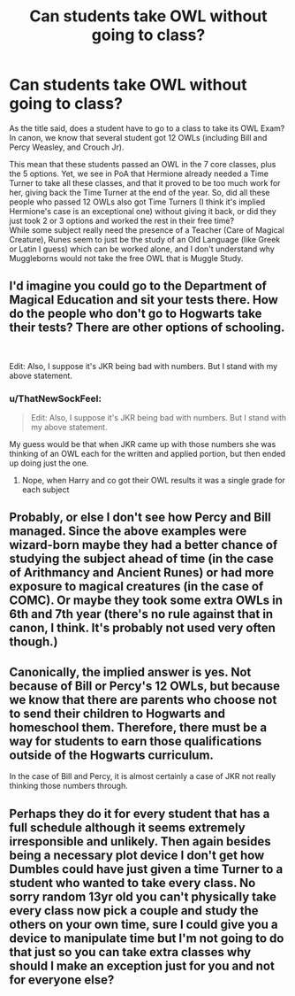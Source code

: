 #+TITLE: Can students take OWL without going to class?

* Can students take OWL without going to class?
:PROPERTIES:
:Author: PlusMortgage
:Score: 4
:DateUnix: 1578581489.0
:DateShort: 2020-Jan-09
:FlairText: Discussion
:END:
As the title said, does a student have to go to a class to take its OWL Exam? In canon, we know that several student got 12 OWLs (including Bill and Percy Weasley, and Crouch Jr).

This mean that these students passed an OWL in the 7 core classes, plus the 5 options. Yet, we see in PoA that Hermione already needed a Time Turner to take all these classes, and that it proved to be too much work for her, giving back the Time Turner at the end of the year. So, did all these people who passed 12 OWLs also got Time Turners (I think it's implied Hermione's case is an exceptional one) without giving it back, or did they just took 2 or 3 options and worked the rest in their free time?\\
While some subject really need the presence of a Teacher (Care of Magical Creature), Runes seem to just be the study of an Old Language (like Greek or Latin I guess) which can be worked alone, and I don't understand why Muggleborns would not take the free OWL that is Muggle Study.


** I'd imagine you could go to the Department of Magical Education and sit your tests there. How do the people who don't go to Hogwarts take their tests? There are other options of schooling.

​

Edit: Also, I suppose it's JKR being bad with numbers. But I stand with my above statement.
:PROPERTIES:
:Author: Nyanmaru_San
:Score: 4
:DateUnix: 1578611239.0
:DateShort: 2020-Jan-10
:END:

*** u/ThatNewSockFeel:
#+begin_quote
  Edit: Also, I suppose it's JKR being bad with numbers. But I stand with my above statement.
#+end_quote

My guess would be that when JKR came up with those numbers she was thinking of an OWL each for the written and applied portion, but then ended up doing just the one.
:PROPERTIES:
:Author: ThatNewSockFeel
:Score: 2
:DateUnix: 1578632052.0
:DateShort: 2020-Jan-10
:END:

**** Nope, when Harry and co got their OWL results it was a single grade for each subject
:PROPERTIES:
:Author: dancortens
:Score: 1
:DateUnix: 1578832223.0
:DateShort: 2020-Jan-12
:END:


** Probably, or else I don't see how Percy and Bill managed. Since the above examples were wizard-born maybe they had a better chance of studying the subject ahead of time (in the case of Arithmancy and Ancient Runes) or had more exposure to magical creatures (in the case of COMC). Or maybe they took some extra OWLs in 6th and 7th year (there's no rule against that in canon, I think. It's probably not used very often though.)
:PROPERTIES:
:Author: YOB1997
:Score: 3
:DateUnix: 1578628903.0
:DateShort: 2020-Jan-10
:END:


** Canonically, the implied answer is yes. Not because of Bill or Percy's 12 OWLs, but because we know that there are parents who choose not to send their children to Hogwarts and homeschool them. Therefore, there must be a way for students to earn those qualifications outside of the Hogwarts curriculum.

In the case of Bill and Percy, it is almost certainly a case of JKR not really thinking those numbers through.
:PROPERTIES:
:Author: dancortens
:Score: 1
:DateUnix: 1578834982.0
:DateShort: 2020-Jan-12
:END:


** Perhaps they do it for every student that has a full schedule although it seems extremely irresponsible and unlikely. Then again besides being a necessary plot device I don't get how Dumbles could have just given a time Turner to a student who wanted to take every class. No sorry random 13yr old you can't physically take every class now pick a couple and study the others on your own time, sure I could give you a device to manipulate time but I'm not going to do that just so you can take extra classes why should I make an exception just for you and not for everyone else?
:PROPERTIES:
:Author: DarkLordRowan
:Score: 1
:DateUnix: 1578588391.0
:DateShort: 2020-Jan-09
:END:
